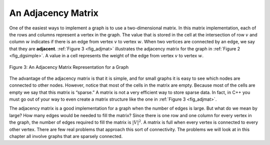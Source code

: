 ..  Copyright (C)  Brad Miller, David Ranum
    This work is licensed under the Creative Commons Attribution-NonCommercial-ShareAlike 4.0 International License. To view a copy of this license, visit http://creativecommons.org/licenses/by-nc-sa/4.0/.


An Adjacency Matrix
~~~~~~~~~~~~~~~~~~~

One of the easiest ways to implement a graph is to use a two-dimensional
matrix. In this matrix implementation, each of the rows and columns
represent a vertex in the graph. The value that is stored in the cell at
the intersection of row :math:`v` and column :math:`w` indicates if
there is an edge from vertex :math:`v` to vertex :math:`w`. When two
vertices are connected by an edge, we say that they are **adjacent**.
:ref:`Figure 3 <fig_adjmat>` illustrates the adjacency matrix for the graph in
:ref:`Figure 2 <fig_dgsimple>`. A value in a cell represents the weight of the
edge from vertex :math:`v` to vertex :math:`w`.

.. _fig_adjmat:

.. figure:: Figures/adjMat.png
   :align: center

   Figure 3: An Adjacency Matrix Representation for a Graph

The advantage of the adjacency matrix is that it is simple, and for
small graphs it is easy to see which nodes are connected to other nodes.
However, notice that most of the cells in the matrix are empty. Because
most of the cells are empty we say that this matrix is “sparse.” A
matrix is not a very efficient way to store sparse data. In fact, in
C++ you must go out of your way to even create a matrix structure
like the one in :ref:`Figure 3 <fig_adjmat>`.

The adjacency matrix is a good implementation for a graph when the
number of edges is large. But what do we mean by large? How many edges
would be needed to fill the matrix? Since there is one row and one
column for every vertex in the graph, the number of edges required to
fill the matrix is :math:`|V|^2`. A matrix is full when every vertex
is connected to every other vertex. There are few real problems that
approach this sort of connectivity. The problems we will look at in this
chapter all involve graphs that are sparsely connected.
